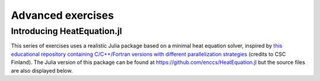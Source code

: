 Advanced exercises
==================

.. instructor-note::

   - 0 min teaching
   - 30 min exercises

Introducing HeatEquation.jl
---------------------------

This series of exercises uses a realistic Julia package
based on a minimal heat equation solver, inspired by 
`this educational repository containing C/C++/Fortran versions with different 
parallelization strategies <https://github.com/cschpc/heat-equation>`_ (credits to 
CSC Finland). The Julia version of this package can be found at 
https://github.com/enccs/HeatEquation.jl but the source files are also displayed 
below.

.. tabs:: 

   .. tab:: HeatEquation.jl

      .. literalinclude:: code/HeatEquation/src/HeatEquation.jl
         :language: julia

   .. tab:: setup.jl

      .. literalinclude:: code/HeatEquation/src/setup.jl
         :language: julia

   .. tab:: io.jl

      .. literalinclude:: code/HeatEquation/src/io.jl
         :language: julia

   .. tab:: core.jl

      .. literalinclude:: code/HeatEquation/src/core.jl
         :language: julia

   .. tab:: Project.toml

      .. literalinclude:: code/HeatEquation/Project.toml
         :language: julia         


.. challenge:: Download and run HeatEquation.jl 

   - Clone the repository at https://github.com/enccs/HeatEquation.jl into a new directory.
   - Activate the environment found in the Project.toml file

   If you don't have Git installed, you can also 
   `download a zipfile <https://github.com/ENCCS/HeatEquation.jl/archive/refs/heads/main.zip>`__.

   - Next open a new VSCode window and navigate to the new directory. 
   - Open up a Julia REPL inside VSCode and activate the `HeatEquation` environment.

   When everything has been set up, import `HeatEquation` and begin by 
   testing the package: 

   .. code-block:: julia

      using HeatEquation
      using BenchmarkTools

      ncols, nrows, nsteps = 1000, 1000, 500
      curr, prev = initialize(ncols, nrows)
      visualize(curr)

      simulate!(curr, prev, nsteps)

      visualize(curr)

   .. solution::

      .. code-block:: shell

         cd $HOME/julia
         git clone https://github.com/enccs/HeatEquation.jl
         cd HeatEquation
   
      In a new VSCode window (or in the Julia REPL), activate the environment:

      .. code-block:: julia

         Pkg.activate(".")

.. challenge:: Optimise and benchmark

   - Benchmark the :meth:`evolve!` function.
   - Add the ``@inbounds`` macro to the innermost loop.
   - Benchmark again and estimate the performance gain.


.. challenge:: Multithread 

   - Multithread the :meth:`evolve!` function
   - Benchmark HeatEquation with different number of threads. How does it scale?

   .. solution::

      .. code-block:: julia

         function evolve!(curr::Field, prev::Field, a, dt)
             Threads.@threads for j = 2:curr.ny+1
                 for i = 2:curr.nx+1
                     @inbounds xderiv = (prev.data[i-1, j] - 2.0 * prev.data[i, j] + prev.data[i+1, j]) / curr.dx^2
                     @inbounds yderiv = (prev.data[i, j-1] - 2.0 * prev.data[i, j] + prev.data[i, j+1]) / curr.dy^2
                     @inbounds curr.data[i, j] = prev.data[i, j] + a * dt * (xderiv + yderiv)
                 end 
             end
         end
      
      Script to run benchmarking:

      .. code-block:: julia
 
         using HeatEquation
         using BenchmarkTools
         
         ncols, nrows, nsteps = 10_000, 10_000, 20
         curr, prev = initialize(ncols, nrows)
         
         bench_results = @benchmark simulate!(curr, prev, nsteps)
         # minimum runtime in seconds
         println(minimum(bench_results.times)/1e9)

      Running benchmarking from terminal:

      .. code-block:: bash

         $ julia --project -t 1 run_benchmarking.jl
         # 5.314849396
         $ julia --project -t 2 run_benchmarking.jl
         # 3.236433742
         $ julia --project -t 4 run_benchmarking.jl
         # 3.311189835
       
      The scaling isn't very good because the loops in ``evolve!`` are very cheap, 
      but it seems to scale better with larger arrays.


.. exercise:: Using SharedArrays with HeatEquation

   Look again at the double for loop in the ``evolve!`` function 
   and think about how you could use SharedArrays.

   The best approach might be to start by refactoring the package a bit and change 
   the ``evolve!`` function to accept arrays instead of ``Field`` structs, like this:

   .. code-block:: julia

      function evolve!(currdata::AbstractArray, prevdata::AbstractArray, dx, dy, a, dt)
          nx, ny = size(currdata) .- 2
          for j = 2:ny+1
              for i = 2:nx+1
                  @inbounds xderiv = (prevdata[i-1, j] - 2.0 * prevdata[i, j] + prevdata[i+1, j]) / dx^2
                  @inbounds yderiv = (prevdata[i, j-1] - 2.0 * prevdata[i, j] + prevdata[i, j+1]) / dy^2
                  @inbounds currdata[i, j] = prevdata[i, j] + a * dt * (xderiv + yderiv)
              end 
          end
      end 

   - Create a new script where you import ``Distributed``, ``SharedArrays`` and 
     ``BenchmarkTools`` and define the ``evolve!`` function above.
   - Benchmark the original version:

   .. code-block:: julia

      dx = dy = 0.01
      a = 0.5
      dt = dx^2 * dy^2 / (2.0 * a * (dx^2 + dy^2))
      M1 = rand(1000, 1000);
      M2 = rand(1000, 1000);
      @btime evolve!(M1, M2, dx, dy, a, dt)

   - Now create a new method for this function which accepts SharedArrays. 
   - Add worker processes with ``addprocs`` and benchmark your new method 
     when passing in SharedArrays. Is there any performance gain? 

   - The overhead in managing the workers will probably far outweigh the 
     parallelization benefit because the computation in the inner loop is 
     very simple and fast.
   - Try adding ``sleep(0.001)`` to the **outermost** loop to simulate the effect 
     of a more demanding calculation, and rerun the benchmarking. Can you see a 
     speedup now?
   - Remember that you can remove worker processes with ``rmprocs(workers())``.


   .. solution:: 

      .. code-block:: Julia

         using BenchmarkTools
         using Distributed
         using SharedArrays

         function evolve!(currdata::AbstractArray, prevdata::AbstractArray, dx, dy, a, dt)
             nx, ny = size(currdata) .- 2
             for j = 2:ny+1
                 for i = 2:nx+1
                     @inbounds xderiv = (prevdata[i-1, j] - 2.0 * prevdata[i, j] + prevdata[i+1, j]) / dx^2
                     @inbounds yderiv = (prevdata[i, j-1] - 2.0 * prevdata[i, j] + prevdata[i, j+1]) / dy^2
                     @inbounds currdata[i, j] = prevdata[i, j] + a * dt * (xderiv + yderiv)
                 end 
                 sleep(0.001)
             end
         end

         function evolve!(currdata::SharedArray, prevdata::SharedArray, dx, dy, a, dt)
             nx, ny = size(currdata) .- 2
             @sync @distributed for j = 2:ny+1
                 for i = 2:nx+1
                     @inbounds xderiv = (prevdata[i-1, j] - 2.0 * prevdata[i, j] + prevdata[i+1, j]) / dx^2
                     @inbounds yderiv = (prevdata[i, j-1] - 2.0 * prevdata[i, j] + prevdata[i, j+1]) / dy^2
                     @inbounds currdata[i, j] = prevdata[i, j] + a * dt * (xderiv + yderiv)
                 end 
                 sleep(0.001)
             end
         end

         dx = dy = 0.01
         a = 0.5
         dt = dx^2 * dy^2 / (2.0 * a * (dx^2 + dy^2))
         M1 = rand(1000, 1000);
         M2 = rand(1000, 1000);
         S1 = SharedArray(M1);
         S2 = SharedArray(M2);

         # test for correctness:
         evolve!(M1, M2, dx, dy, a, dt) 
         evolve!(S1, S2, dx, dy, a, dt) 
         # element-wise comparison, should give "true"
         all(M1 .≈ S1)

         # benchmark
         @btime evolve!(M1, M2, dx, dy, a, dt) 
         #   2.379 s (5031 allocations: 152.52 KiB)

         @btime evolve!(S1, S2, dx, dy, a, dt)
         #   578.060 ms (722 allocations: 32.72 KiB)


.. exercise:: Port HeatEquation.jl to GPU

   Write a kernel for the ``evolve!`` function!

   Start with this refactored function which accepts arrays:

   .. code-block:: julia

      function evolve!(currdata::AbstractArray, prevdata::AbstractArray, dx, dy, a, dt)
          nx, ny = size(currdata) .- 2
          for j = 2:ny+1
              for i = 2:nx+1
                  @inbounds xderiv = (prevdata[i-1, j] - 2.0 * prevdata[i, j] + prevdata[i+1, j]) / dx^2
                  @inbounds yderiv = (prevdata[i, j-1] - 2.0 * prevdata[i, j] + prevdata[i, j+1]) / dy^2
                  @inbounds currdata[i, j] = prevdata[i, j] + a * dt * (xderiv + yderiv)
              end 
          end
      end

   Now start implementing a GPU kernel version ``evolve_gpu!``.

   1. The kernel function needs to end with ``return`` or ``return nothing``.

   2. The arrays are two-dimensional, so you will need both the ``.x`` and ``.y`` 
      parts of ``threadIdx()``, ``blockDim()`` and ``blockIdx()``.

      - Does it matter how you match the ``x`` and ``y`` dimensions of the 
        threads and blocks to the dimensions of the data (i.e. rows and columns)? 

   3. You also need to specify tuples 
      for the number of threads and blocks in the ``x`` and ``y`` dimensions, 
      e.g. ``threads = (32, 32)`` and similarly for ``blocks`` (using ``cld``).

      - Note the hardware limitations: the product of x and y threads cannot 
        exceed it.

   4. For debugging, you can print from inside a kernel using ``@cuprintln`` 
      (e.g. to print thread numbers). It will only print during the first 
      execution - redefine the function again to print again.
      If you get warnings or errors relating to types, you can use the code 
      introspection macro ``@device_code_warntype`` to see the types inferred 
      by the compiler.

   5. Check correctness of your results! To test that ``evolve!`` and ``evolve_gpu!`` 
      give (approximately) the same results, for example:

      .. code-block:: julia

         dx = dy = 0.01
         a = 0.5
         nx = ny = 10000
         dt = dx^2 * dy^2 / (2.0 * a * (dx^2 + dy^2))
         A1 = rand(nx, ny);
         A2 = rand(nx, ny);
         A1_d = CuArray(A1)
         A2_d = CuArray(A2)

         evolve!(A1, A2, dx, dy, a, dt)

         evolve_gpu!(A1_d, A2_d, dx, dy, a, dt)

         all(A1 .≈ Array(A1_d))
   
   6. Perform some benchmarking of the ``evolve!`` and ``evolve_gpu!`` 
      functions for arrays of various sizes and with different choices 
      of ``nthreads``. You will need to prefix the 
      kernel execution with the ``CUDA.@sync`` macro 
      to let the CPU wait for the GPU kernel to finish (otherwise you 
      would be measuring the time it takes to only launch the kernel):

   
   7. Compare your Julia code with the 
      `corresponding CUDA version <https://github.com/cschpc/heat-equation/blob/main/cuda/core_cuda.cu>`__
      to enjoy the (relative) simplicity of Julia!

   .. solution:: 

      This is one possible GPU kernel version of ``evolve!``:

      .. code-block:: julia

         function evolve_gpu!(currdata, prevdata, dx2, dy2, a, dt)
             nx, ny = size(currdata) .- 2   
             # which index (i or j) you assign to x and y matters enormously!
             i = (blockIdx().x - 1) * blockDim().x + threadIdx().x
             j = (blockIdx().y - 1) * blockDim().y + threadIdx().y
             #@cuprintln("threads $i $j") #only for debugging!
             if i > 1 && j > 1 && i < nx+2 && j < ny+2
                 @inbounds xderiv = (prevdata[i-1, j] - 2.0 * prevdata[i, j] + prevdata[i+1, j]) / dx2
                 @inbounds yderiv = (prevdata[i, j-1] - 2.0 * prevdata[i, j] + prevdata[i, j+1]) / dy2
                 @inbounds currdata[i, j] = prevdata[i, j] + a * dt * (xderiv + yderiv)
             end
             return nothing
         end

      To test it:

      .. code-block:: julia

         dx = dy = 0.01
         a = 0.5
         nx = ny = 1000
         dt = dx^2 * dy^2 / (2.0 * a * (dx^2 + dy^2))
         M1 = rand(nx, ny);
         M2 = rand(nx, ny);

         # copy to GPU and convert to Float32
         M1_d = CuArray(cu(M1))
         M2_d = CuArray(cu(M2))

         # set number of threads and blocks
         nthreads = 16
         numblocks = cld(nx, nthreads)

         # call cpu and gpu versions
         evolve!(M1, M2, dx, dy, a, dt)
         @cuda threads=(nthreads, nthreads) blocks=(numblocks, numblocks) evolve_gpu!(M1_d, M2_d, dx^2, dy^2, a, dt)

         # element-wise comparison
         all(M1 .≈ Array(M1_d))

      To benchmark:

      .. code-block:: julia

         using BenchmarkTools
         @btime evolve!(M1, M2, dx, dy, a, dt)
         @btime CUDA.@sync @cuda threads=(nthreads, nthreads) blocks=(numblocks, numblocks) evolve_gpu!(M1_d, M2_d, dx^2, dy^2, a, dt)

